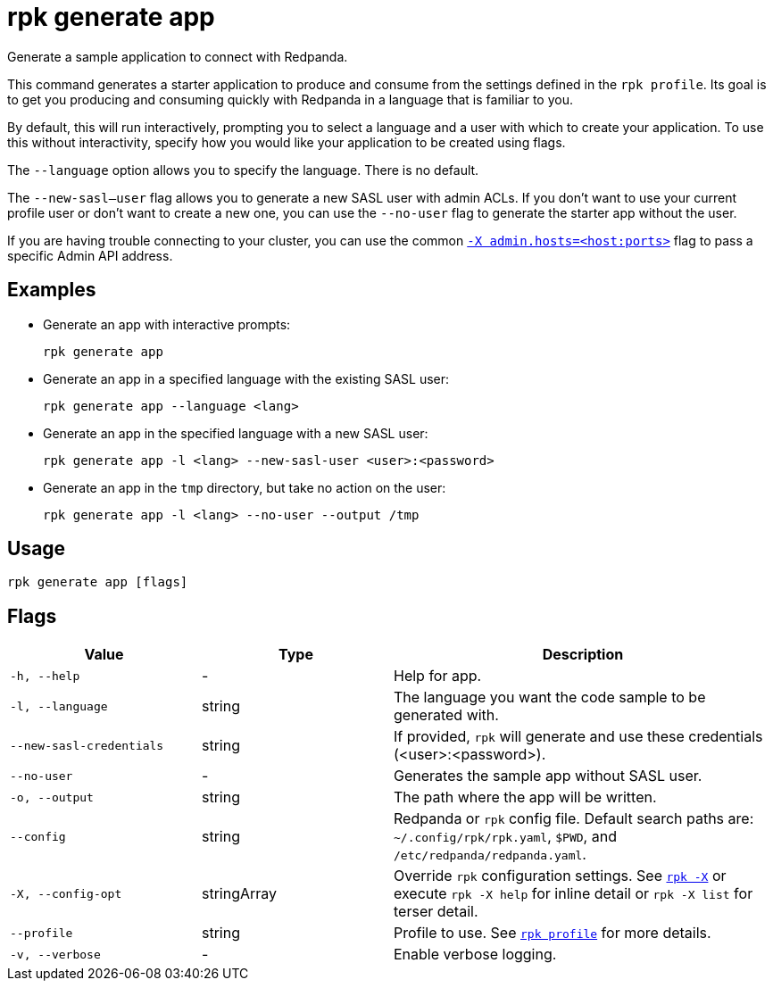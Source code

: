 = rpk generate app

Generate a sample application to connect with Redpanda.

This command generates a starter application to produce and consume from the
settings defined in the `rpk profile`. Its goal is to get you producing and
consuming quickly with Redpanda in a language that is familiar to you.

By default, this will run interactively, prompting you to select a language and
a user with which to create your application. To use this without interactivity,
specify how you would like your application to be created using flags.

The `--language` option allows you to specify the language. There is no default.

The `--new-sasl--user` flag allows you to generate a new SASL user
with admin ACLs. If you don't want to use your current profile user or don't want to create a
new one, you can use the `--no-user` flag to generate the starter app without the user.

If you are having trouble connecting to your cluster, you can use the common xref:reference:rpk/rpk-x-options.adoc#adminhosts[`-X admin.hosts=<host:ports>`] flag to pass a specific Admin API address.

== Examples

* Generate an app with interactive prompts:
+
[,bash]
----
rpk generate app
----

* Generate an app in a specified language with the existing SASL user:
+
[,bash]
----
rpk generate app --language <lang>
----

* Generate an app in the specified language with a new SASL user:
+
[,bash]
----
rpk generate app -l <lang> --new-sasl-user <user>:<password>
----

* Generate an app in the `tmp` directory, but take no action on the user:
+
[,bash]
----
rpk generate app -l <lang> --no-user --output /tmp
----

== Usage

[,bash]
----
rpk generate app [flags]
----

== Flags

[cols="1m,1a,2a"]
|===
|*Value* |*Type* |*Description*

|-h, --help |- |Help for app.

|-l, --language |string |The language you want the code sample to be
generated with.

|--new-sasl-credentials |string |If provided, `rpk` will generate and use
these credentials (<user>:<password>).

|--no-user |- |Generates the sample app without SASL user.

|-o, --output |string |The path where the app will be written.

|--config |string |Redpanda or `rpk` config file. Default search paths are: 
`~/.config/rpk/rpk.yaml`, `$PWD`, and `/etc/redpanda/redpanda.yaml`.

|-X, --config-opt |stringArray |Override `rpk` configuration settings. See xref:reference:rpk/rpk-x-options.adoc[`rpk -X`] or execute `rpk -X help` for inline detail or `rpk -X list` for terser detail.

|--profile |string |Profile to use. See xref:reference:rpk/rpk-profile.adoc[`rpk profile`] for more details.

|-v, --verbose |- |Enable verbose logging.
|===

